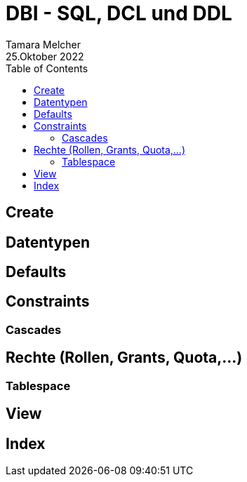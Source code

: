 = DBI - SQL, DCL und DDL
Tamara Melcher
25.Oktober 2022
:toc:
:icons: font
:url-quickref: https://docs.asciidoctor.org/asciidoc/latest/syntax-quick-reference/


== Create

== Datentypen

== Defaults

== Constraints

=== Cascades

== Rechte (Rollen, Grants, Quota,...)

=== Tablespace

== View

== Index